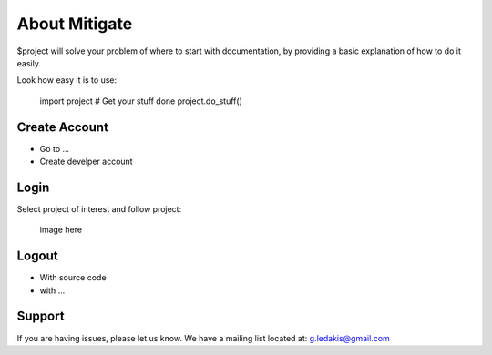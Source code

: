 About Mitigate
========

$project will solve your problem of where to start with documentation,
by providing a basic explanation of how to do it easily.

Look how easy it is to use:

    import project
    # Get your stuff done
    project.do_stuff()

Create Account
--------

- Go to ...
- Create develper account

Login
------------

Select project of interest and follow project:

    image here

Logout
----------

- With source code
- with ...

Support
-------

If you are having issues, please let us know.
We have a mailing list located at: g.ledakis@gmail.com


